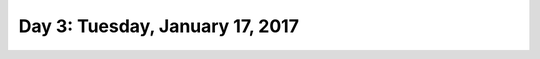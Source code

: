 *********************************
Day 3: Tuesday, January 17, 2017
*********************************
